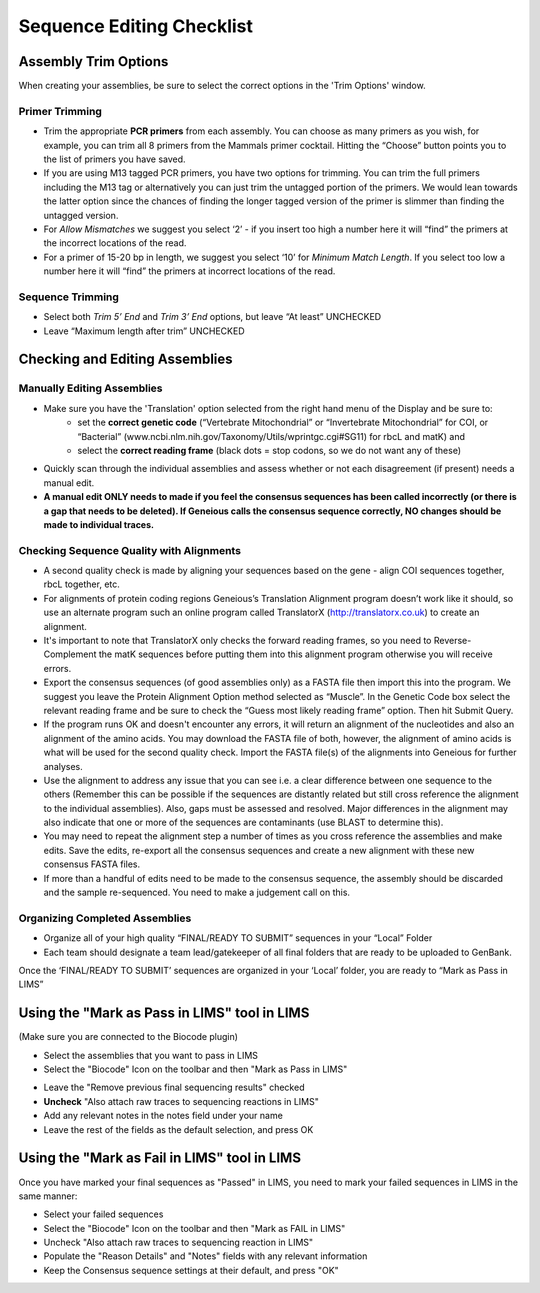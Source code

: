 Sequence Editing Checklist
==========================

Assembly Trim Options
---------------------

When creating your assemblies, be sure to select the correct options in the 'Trim Options' window.

Primer Trimming
~~~~~~~~~~~~~~~

* Trim the appropriate **PCR primers** from each assembly. You can choose as many primers as you wish, for example, you can trim all 8 primers from the Mammals primer cocktail. Hitting the “Choose” button points you to the list of primers you have saved.
* If you are using M13 tagged PCR primers, you have two options for trimming. You can trim the full primers including the M13 tag or alternatively you can just trim the untagged portion of the primers. We would lean towards the latter option since the chances of finding the longer tagged version of the primer is slimmer than finding the untagged version.
* For *Allow Mismatches* we suggest you select ‘2’ - if you insert too high a number here it will “find” the primers at the incorrect locations of the read.
* For a primer of 15-20 bp in length, we suggest you select ‘10’ for *Minimum Match Length*. If you select too low a number here it will “find” the primers at incorrect locations of the read.

Sequence Trimming
~~~~~~~~~~~~~~~~~

* Select both *Trim 5’ End* and *Trim 3’ End* options, but leave “At least” UNCHECKED
* Leave “Maximum length after trim” UNCHECKED

.. image:: /images/trim_window.png
	:align: center

Checking and Editing Assemblies
-------------------------------

Manually Editing Assemblies
~~~~~~~~~~~~~~~~~~~~~~~~~~~

* Make sure you have the 'Translation' option selected from the right hand menu of the Display and be sure to:
	- set the **correct genetic code** (“Vertebrate Mitochondrial” or “Invertebrate Mitochondrial” for COI, or “Bacterial” (www.ncbi.nlm.nih.gov/Taxonomy/Utils/wprintgc.cgi#SG11) for rbcL and matK) and 
	- select the **correct reading frame** (black dots = stop codons, so we do not want any of these)
.. image:: /images/genetic_code.png
	:align: center
* Quickly scan through the individual assemblies and assess whether or not each disagreement (if present) needs a manual edit.
* **A manual edit ONLY needs to made if you feel the consensus sequences has been called incorrectly (or there is a gap that needs to be deleted). If Geneious calls the consensus sequence correctly, NO changes should be made to individual traces.**

Checking Sequence Quality with Alignments
~~~~~~~~~~~~~~~~~~~~~~~~~~~~~~~~~~~~~~~~~

* A second quality check is made by aligning your sequences based on the gene - align COI sequences together, rbcL together, etc. 
* For alignments of protein coding regions Geneious’s Translation Alignment program doesn’t work like it should, so use an alternate program such an online program called TranslatorX (http://translatorx.co.uk) to create an alignment. 
* It's important to note that TranslatorX only checks the forward reading frames, so you need to Reverse-Complement the matK sequences before putting them into this alignment program otherwise you will receive errors. 
* Export the consensus sequences (of good assemblies only) as a FASTA file then import this into the program. We suggest you leave the Protein Alignment Option method selected as “Muscle”. In the Genetic Code box select the relevant reading frame and be sure to check the “Guess most likely reading frame” option. Then hit Submit Query.
* If the program runs OK and doesn't encounter any errors, it will return an alignment of the nucleotides and also an alignment of the amino acids. You may download the FASTA file of both, however, the alignment of amino acids is what will be used for the second quality check. Import the FASTA file(s) of the alignments into Geneious for further analyses.
* Use the alignment to address any issue that you can see i.e. a clear difference between one sequence to the others (Remember this can be possible if the sequences are distantly related but still cross reference the alignment to the individual assemblies). Also, gaps must be assessed and resolved. Major differences in the alignment may also indicate that one or more of the sequences are contaminants (use BLAST to determine this).
* You may need to repeat the alignment step a number of times as you cross reference the assemblies and make edits. Save the edits, re-export all the consensus sequences and create a new alignment with these new consensus FASTA files.
* If more than a handful of edits need to be made to the consensus sequence, the assembly should be discarded and the sample re-sequenced. You need to make a judgement call on this.

Organizing Completed Assemblies
~~~~~~~~~~~~~~~~~~~~~~~~~~~~~~~

* Organize all of your high quality “FINAL/READY TO SUBMIT” sequences in your “Local” Folder
* Each team should designate a team lead/gatekeeper of all final folders that are ready to be uploaded to GenBank. 

Once the ‘FINAL/READY TO SUBMIT’ sequences are organized in your ‘Local’ folder, you are ready to “Mark as Pass in LIMS”

Using the "Mark as Pass in LIMS" tool in LIMS
---------------------------------------------

(Make sure you are connected to the Biocode plugin)

* Select the assemblies that you want to pass in LIMS
* Select the "Biocode" Icon on the toolbar and then "Mark as Pass in LIMS"
.. image:: /images/biocode_dropdown.png
	:align: center
* Leave the "Remove previous final sequencing results" checked
* **Uncheck** "Also attach raw traces to sequencing reactions in LIMS"
* Add any relevant notes in the notes field under your name 
* Leave the rest of the fields as the default selection, and press OK
.. image:: /images/mark_as_pass.png
	:align: center

Using the "Mark as Fail in LIMS" tool in LIMS
---------------------------------------------

Once you have marked your final sequences as "Passed" in LIMS, you need to mark your failed sequences in LIMS in the same manner:

* Select your failed sequences
* Select the "Biocode" Icon on the toolbar and then "Mark as FAIL in LIMS"
* Uncheck "Also attach raw traces to sequencing reaction in LIMS"
* Populate the "Reason Details" and "Notes" fields with any relevant information
* Keep the Consensus sequence settings at their default, and press "OK"
.. image:: /images/mark_as_fail.png
	:align: center